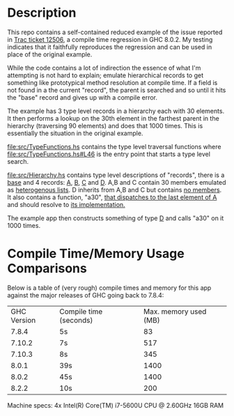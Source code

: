 * Description
  This repo contains a self-contained reduced example of the issue reported in [[https://ghc.haskell.org/trac/ghc/ticket/12506][Trac ticket 12506]], a compile time regression in GHC 8.0.2. My testing indicates that it faithfully reproduces the regression and can be used in place of the original example.

  While the code contains a lot of indirection the essence of what I'm attempting is not hard to explain; emulate hierarchical records to get something like prototypical method resolution at compile time. If a field is not found in a the current "record", the parent is searched and so until it hits the "base" record and gives up with a compile error.

  The example has 3 type level records in a hierarchy each with 30 elements. It then performs a lookup on the 30th element in the farthest parent in the hierarchy (traversing 90 elements) and does that 1000 times. This is essentially the situation in the original example.

  [[file:src/TypeFunctions.hs]] contains the type level traversal functions where [[file:src/TypeFunctions.hs#L46]] is the entry point that starts a type level search.

  [[file:src/Hierarchy.hs]] contains type level descriptions of "records", there is a [[file:src/Hierarchy.hs#10][base]] and 4 records:  [[file:src/Hierarchy.hs#L13][A]], [[file:src/Hierarchy.hs#L50][B]], [[file:src/Hierarchy.hs#L80][C]] and [[file:src/Hierarchy.hs#L127][D]]. A,B and C contain 30 members emulated as [[file:src/Hierarchy.hs#L15][heterogenous lists]]. D inherits from A,B and C but contains [[file:src/Hierarchy.hs#L127][no members]]. It also contains a function, "a30", [[file:src/Hierarchy.hs#L6][that dispatches to the last element of A]] and should resolve to [[file:src/A.hs#L6][its implementation.]]

  The example app then constructs something of type [[file:app/Main.hs#L10][D]] and calls "a30" on it 1000 times.

* Compile Time/Memory Usage Comparisons
  Below is a table of (very rough) compile times and memory for this app against the major releases of GHC going back to 7.8.4:
  | GHC Version | Compile time (seconds) | Max. memory used (MB) |
  |       7.8.4 | 5s                     |                    83 |
  |      7.10.2 | 7s                     |                   517 |
  |      7.10.3 | 8s                     |                   345 |
  |       8.0.1 | 39s                    |                  1400 |
  |       8.0.2 | 45s                    |                  1400 |
  |       8.2.2 | 10s                    |                   200 |

  Machine specs:
  4x Intel(R) Core(TM) i7-5600U CPU @ 2.60GHz
  16GB RAM
